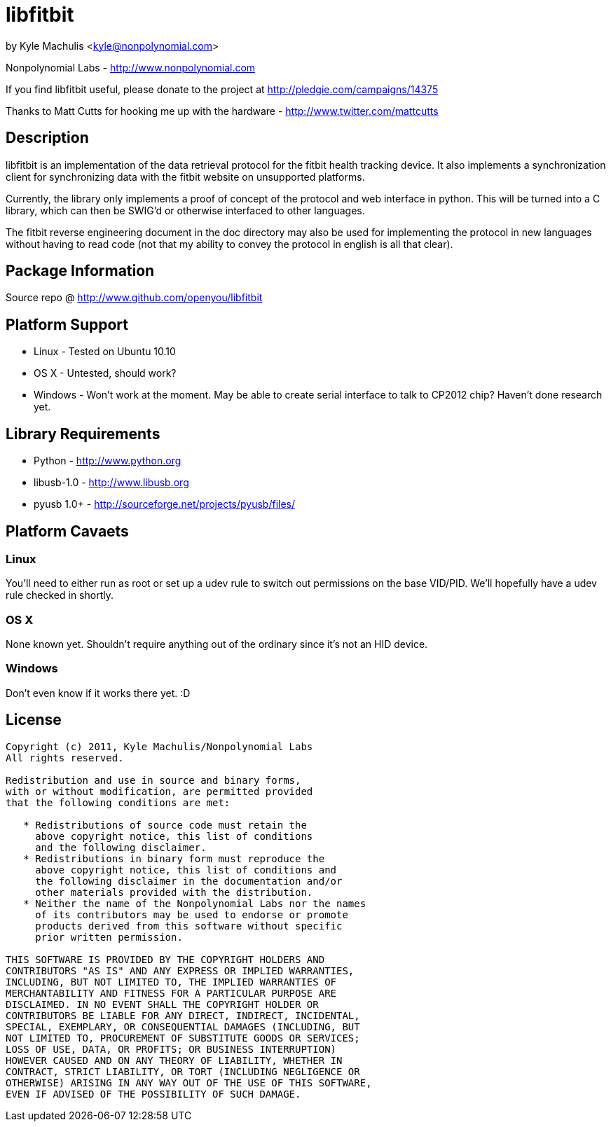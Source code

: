 = libfitbit =

by Kyle Machulis <kyle@nonpolynomial.com>

Nonpolynomial Labs - http://www.nonpolynomial.com

If you find libfitbit useful, please donate to the project at http://pledgie.com/campaigns/14375

Thanks to Matt Cutts for hooking me up with the hardware - http://www.twitter.com/mattcutts

== Description ==

libfitbit is an implementation of the data retrieval protocol for the
fitbit health tracking device. It also implements a synchronization
client for synchronizing data with the fitbit website on unsupported
platforms.

Currently, the library only implements a proof of concept of the
protocol and web interface in python. This will be turned into a C
library, which can then be SWIG'd or otherwise interfaced to other
languages.

The fitbit reverse engineering document in the doc directory may also
be used for implementing the protocol in new languages without having
to read code (not that my ability to convey the protocol in english is
all that clear).

== Package Information ==

Source repo @ http://www.github.com/openyou/libfitbit

== Platform Support ==

* Linux - Tested on Ubuntu 10.10
* OS X - Untested, should work?
* Windows - Won't work at the moment. May be able to create serial
  interface to talk to CP2012 chip? Haven't done research yet.

== Library Requirements ==

* Python - http://www.python.org
* libusb-1.0 - http://www.libusb.org
* pyusb 1.0+ - http://sourceforge.net/projects/pyusb/files/

== Platform Cavaets ==

=== Linux ===

You'll need to either run as root or set up a udev rule to switch out
permissions on the base VID/PID. We'll hopefully have a udev rule
checked in shortly.

=== OS X ===

None known yet. Shouldn't require anything out of the ordinary since
it's not an HID device.

=== Windows ===

Don't even know if it works there yet. :D

== License ==

---------------------
Copyright (c) 2011, Kyle Machulis/Nonpolynomial Labs
All rights reserved.

Redistribution and use in source and binary forms, 
with or without modification, are permitted provided 
that the following conditions are met:

   * Redistributions of source code must retain the 
     above copyright notice, this list of conditions 
     and the following disclaimer.
   * Redistributions in binary form must reproduce the 
     above copyright notice, this list of conditions and 
     the following disclaimer in the documentation and/or 
     other materials provided with the distribution.
   * Neither the name of the Nonpolynomial Labs nor the names 
     of its contributors may be used to endorse or promote 
     products derived from this software without specific 
     prior written permission.

THIS SOFTWARE IS PROVIDED BY THE COPYRIGHT HOLDERS AND 
CONTRIBUTORS "AS IS" AND ANY EXPRESS OR IMPLIED WARRANTIES, 
INCLUDING, BUT NOT LIMITED TO, THE IMPLIED WARRANTIES OF 
MERCHANTABILITY AND FITNESS FOR A PARTICULAR PURPOSE ARE 
DISCLAIMED. IN NO EVENT SHALL THE COPYRIGHT HOLDER OR 
CONTRIBUTORS BE LIABLE FOR ANY DIRECT, INDIRECT, INCIDENTAL, 
SPECIAL, EXEMPLARY, OR CONSEQUENTIAL DAMAGES (INCLUDING, BUT 
NOT LIMITED TO, PROCUREMENT OF SUBSTITUTE GOODS OR SERVICES; 
LOSS OF USE, DATA, OR PROFITS; OR BUSINESS INTERRUPTION)
HOWEVER CAUSED AND ON ANY THEORY OF LIABILITY, WHETHER IN 
CONTRACT, STRICT LIABILITY, OR TORT (INCLUDING NEGLIGENCE OR 
OTHERWISE) ARISING IN ANY WAY OUT OF THE USE OF THIS SOFTWARE, 
EVEN IF ADVISED OF THE POSSIBILITY OF SUCH DAMAGE.
---------------------
